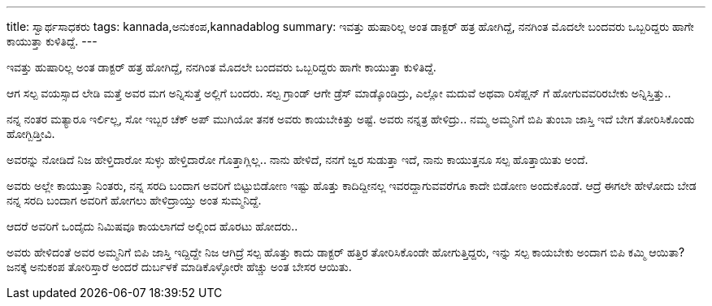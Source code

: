 ---
title: ಸ್ವಾರ್ಥಸಾಧಕರು
tags: kannada,ಅನುಕಂಪ,kannadablog
summary: ಇವತ್ತು ಹುಷಾರಿಲ್ಲ ಅಂತ ಡಾಕ್ಟರ್ ಹತ್ರ ಹೋಗಿದ್ದೆ, ನನಗಿಂತ ಮೊದಲೇ ಬಂದವರು ಒಬ್ಬರಿದ್ದರು ಹಾಗೇ ಕಾಯುತ್ತಾ ಕುಳಿತಿದ್ದೆ.
---

ಇವತ್ತು ಹುಷಾರಿಲ್ಲ ಅಂತ ಡಾಕ್ಟರ್ ಹತ್ರ ಹೋಗಿದ್ದೆ, ನನಗಿಂತ ಮೊದಲೇ ಬಂದವರು ಒಬ್ಬರಿದ್ದರು ಹಾಗೇ ಕಾಯುತ್ತಾ ಕುಳಿತಿದ್ದೆ.

ಆಗ ಸಲ್ಪ ವಯಸ್ಸಾದ ಲೇಡಿ ಮತ್ತೆ ಅವರ ಮಗ ಅನ್ನಿಸುತ್ತೆ ಅಲ್ಲಿಗೆ ಬಂದರು. ಸಲ್ಪ ಗ್ರಾಂಡ್ ಆಗೇ ಡ್ರೆಸ್ ಮಾಡ್ಕೊಂಡಿದ್ರು, ಎಲ್ಲೋ ಮದುವೆ ಅಥವಾ ರಿಸೆಪ್ಷನ್ ಗೆ ಹೋಗುವವರಿರಬೇಕು ಅನ್ನಿಸ್ತಿತ್ತು..

ನನ್ನ ನಂತರ ಮತ್ಯಾರೂ ಇರ್ಲಿಲ್ಲ, ಸೋ ಇಬ್ಬರ ಚೆಕ್ ಅಪ್ ಮುಗಿಯೋ ತನಕ ಅವರು ಕಾಯಬೇಕಿತ್ತು ಅಷ್ಟೆ. ಅವರು ನನ್ನತ್ರ ಹೇಳಿದ್ರು.. ನಮ್ಮ ಅಮ್ಮನಿಗೆ ಬಿಪಿ ತುಂಬಾ ಜಾಸ್ತಿ ಇದೆ ಬೇಗ ತೋರಿಸಿಕೊಂಡು ಹೋಗ್ಬಿಡ್ತೀವಿ.

ಅವರನ್ನು ನೋಡಿದೆ ನಿಜ ಹೇಳ್ತಿದಾರೋ ಸುಳ್ಳು ಹೇಳ್ತಿದಾರೋ ಗೊತ್ತಾಗ್ಲಿಲ್ಲ.. ನಾನು ಹೇಳಿದೆ, ನನಗೆ ಜ್ವರ ಸುಡುತ್ತಾ ಇದೆ, ನಾನು ಕಾಯುತ್ತನೂ ಸಲ್ಪ ಹೊತ್ತಾಯಿತು ಅಂದೆ.

ಅವರು ಅಲ್ಲೇ ಕಾಯುತ್ತಾ ನಿಂತರು, ನನ್ನ ಸರದಿ ಬಂದಾಗ ಅವರಿಗೆ ಬಿಟ್ಟುಬಿಡೋಣ ಇಷ್ಟು ಹೊತ್ತು ಕಾದಿದ್ದೀನಲ್ಲ ಇವರದ್ದಾಗುವವರೆಗೂ ಕಾದೇ ಬಿಡೋಣ ಅಂದುಕೊಂಡೆ. ಆದ್ರೆ ಈಗಲೇ ಹೇಳೋದು ಬೇಡ ನನ್ನ ಸರದಿ ಬಂದಾಗ ಅವರಿಗೆ ಹೋಗಲು ಹೇಳಿದ್ರಾಯ್ತು ಅಂತ ಸುಮ್ಮನಿದ್ದೆ.

ಆದರೆ ಅವರಿಗೆ ಒಂದೈದು ನಿಮಿಷವೂ ಕಾಯಲಾಗದೆ ಅಲ್ಲಿಂದ ಹೊರಟು ಹೋದರು..

ಅವರು ಹೇಳಿದಂತೆ ಅವರ ಅಮ್ಮನಿಗೆ ಬಿಪಿ ಜಾಸ್ತಿ ಇದ್ದಿದ್ದೇ ನಿಜ ಆಗಿದ್ರೆ ಸಲ್ಪ ಹೊತ್ತು ಕಾದು ಡಾಕ್ಟರ್ ಹತ್ತಿರ ತೋರಿಸಿಕೊಂಡೇ ಹೋಗುತ್ತಿದ್ದರು, ಇನ್ನು ಸಲ್ಪ ಕಾಯಬೇಕು ಅಂದಾಗ ಬಿಪಿ ಕಮ್ಮಿ ಆಯಿತಾ? ಜನಕ್ಕೆ ಅನುಕಂಪ ತೋರಿಸ್ತಾರೆ ಅಂದರೆ  ದುರ್ಬಳಕೆ ಮಾಡಿಕೊಳ್ಳೋರೇ ಹೆಚ್ಚು ಅಂತ ಬೇಸರ ಆಯಿತು. 
